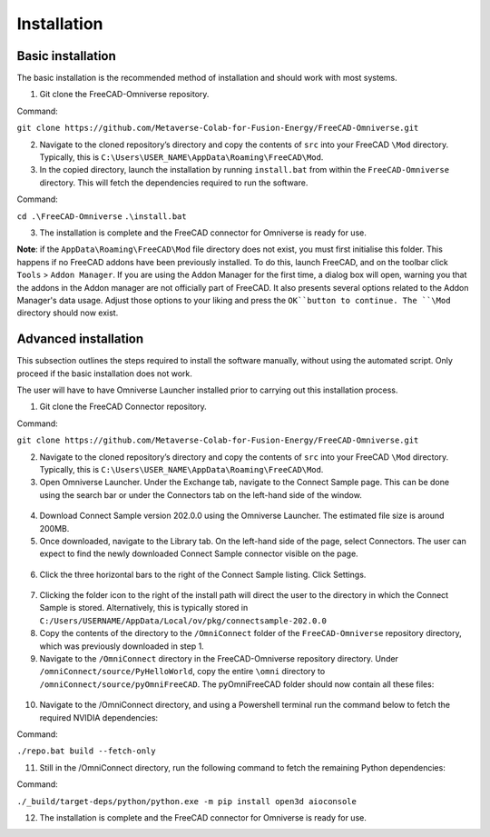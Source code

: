 Installation
============================================

Basic installation
--------------------

The basic installation is the recommended method of installation and should work with most systems. 

1.	Git clone the FreeCAD-Omniverse repository.

Command: 

``git clone https://github.com/Metaverse-Colab-for-Fusion-Energy/FreeCAD-Omniverse.git``

2. Navigate to the cloned repository’s directory and copy the contents of ``src`` into your FreeCAD ``\Mod`` directory. Typically, this is ``C:\Users\USER_NAME\AppData\Roaming\FreeCAD\Mod``. 

3. In the copied directory, launch the installation by running ``install.bat`` from within the ``FreeCAD-Omniverse`` directory. This will fetch the dependencies required to run the software. 

Command:

``cd .\FreeCAD-Omniverse``
``.\install.bat``

3.	The installation is complete and the FreeCAD connector for Omniverse is ready for use. 

**Note**: if the ``AppData\Roaming\FreeCAD\Mod`` file directory does not exist, you must first initialise this folder. This happens if no FreeCAD addons have been previously installed. To do this, launch FreeCAD, and on the toolbar click ``Tools`` > ``Addon Manager``. If you are using the Addon Manager for the first time, a dialog box will open, warning you that the addons in the Addon manager are not officially part of FreeCAD. It also presents several options related to the Addon Manager's data usage. Adjust those options to your liking and press the ``OK``button to continue. The ``\Mod`` directory should now exist. 

Advanced installation
-----------------------
This subsection outlines the steps required to install the software manually, without using the automated script. Only proceed if the basic installation does not work. 

The user will have to have Omniverse Launcher installed prior to carrying out this installation process.

1.	Git clone the FreeCAD Connector repository.

Command: 

``git clone https://github.com/Metaverse-Colab-for-Fusion-Energy/FreeCAD-Omniverse.git``

2. Navigate to the cloned repository’s directory and copy the contents of ``src`` into your FreeCAD ``\Mod`` directory. Typically, this is ``C:\Users\USER_NAME\AppData\Roaming\FreeCAD\Mod``. 

3.	Open Omniverse Launcher. Under the Exchange tab, navigate to the Connect Sample page. This can be done using the search bar or under the Connectors tab on the left-hand side of the window. 

 .. figure:: figs/adv1.png
   :class: with-border

4.	Download Connect Sample version 202.0.0 using the Omniverse Launcher. The estimated file size is around 200MB. 

5.	Once downloaded, navigate to the Library tab. On the left-hand side of the page, select Connectors. The user can expect to find the newly downloaded Connect Sample connector visible on the page. 

 .. figure:: figs/adv2.png
   :class: with-border

6.	Click the three horizontal bars to the right of the Connect Sample listing. Click Settings.

 .. figure:: figs/adv3a.png
   :class: with-border

 .. figure:: figs/adv3b.png
   :class: with-border
 	 
7.	Clicking the folder icon to the right of the install path will direct the user to the directory in which the Connect Sample is stored. Alternatively, this is typically stored in ``C:/Users/USERNAME/AppData/Local/ov/pkg/connectsample-202.0.0``

8.	Copy the contents of the directory to the ``/OmniConnect`` folder of the ``FreeCAD-Omniverse`` repository directory, which was previously downloaded in step 1.

9.	Navigate to the ``/OmniConnect`` directory in the FreeCAD-Omniverse repository directory. Under ``/omniConnect/source/PyHelloWorld``, copy the entire ``\omni`` directory to ``/omniConnect/source/pyOmniFreeCAD``. The pyOmniFreeCAD folder should now contain all these files:

 .. figure:: figs/adv4.png
   :class: with-border

10.	Navigate to the /OmniConnect directory, and using a Powershell terminal run the command below to fetch the required NVIDIA dependencies:

Command:

``./repo.bat build --fetch-only``

11.	Still in the /OmniConnect directory, run the following command to fetch the remaining Python dependencies:

Command:

``./_build/target-deps/python/python.exe -m pip install open3d aioconsole``

12.	The installation is complete and the FreeCAD connector for Omniverse is ready for use. 